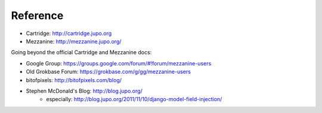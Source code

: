 =========
Reference
=========

- Cartridge: http://cartridge.jupo.org
- Mezzanine: http://mezzanine.jupo.org/

Going beyond the official Cartridge and Mezzanine docs:

- Google Group: https://groups.google.com/forum/#!forum/mezzanine-users
- Old Grokbase Forum: https://grokbase.com/g/gg/mezzanine-users
- bitofpixels: http://bitofpixels.com/blog/
- Stephen McDonald's Blog: http://blog.jupo.org/
    - especially: http://blog.jupo.org/2011/11/10/django-model-field-injection/